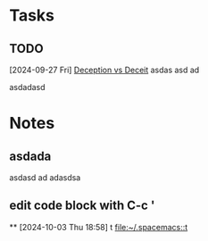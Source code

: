 * Tasks
** TODO
  [2024-09-27 Fri]
  [[file:~/ai/ideas.org::*Deception vs Deceit][Deception vs Deceit]]
  asdas
  asd
  ad

  asdadasd
* Notes
** asdada
asdasd
ad
adasdsa
:PROPERTIES:
:CREATED: [2024-09-27 Fri 23:43]
:END:
** edit code block with C-c '
:PROPERTIES:
:CREATED: [2024-09-28 Sat 00:02]
:END:
**
 [2024-10-03 Thu 18:58]
 t
 [[file:~/.spacemacs::t]]
